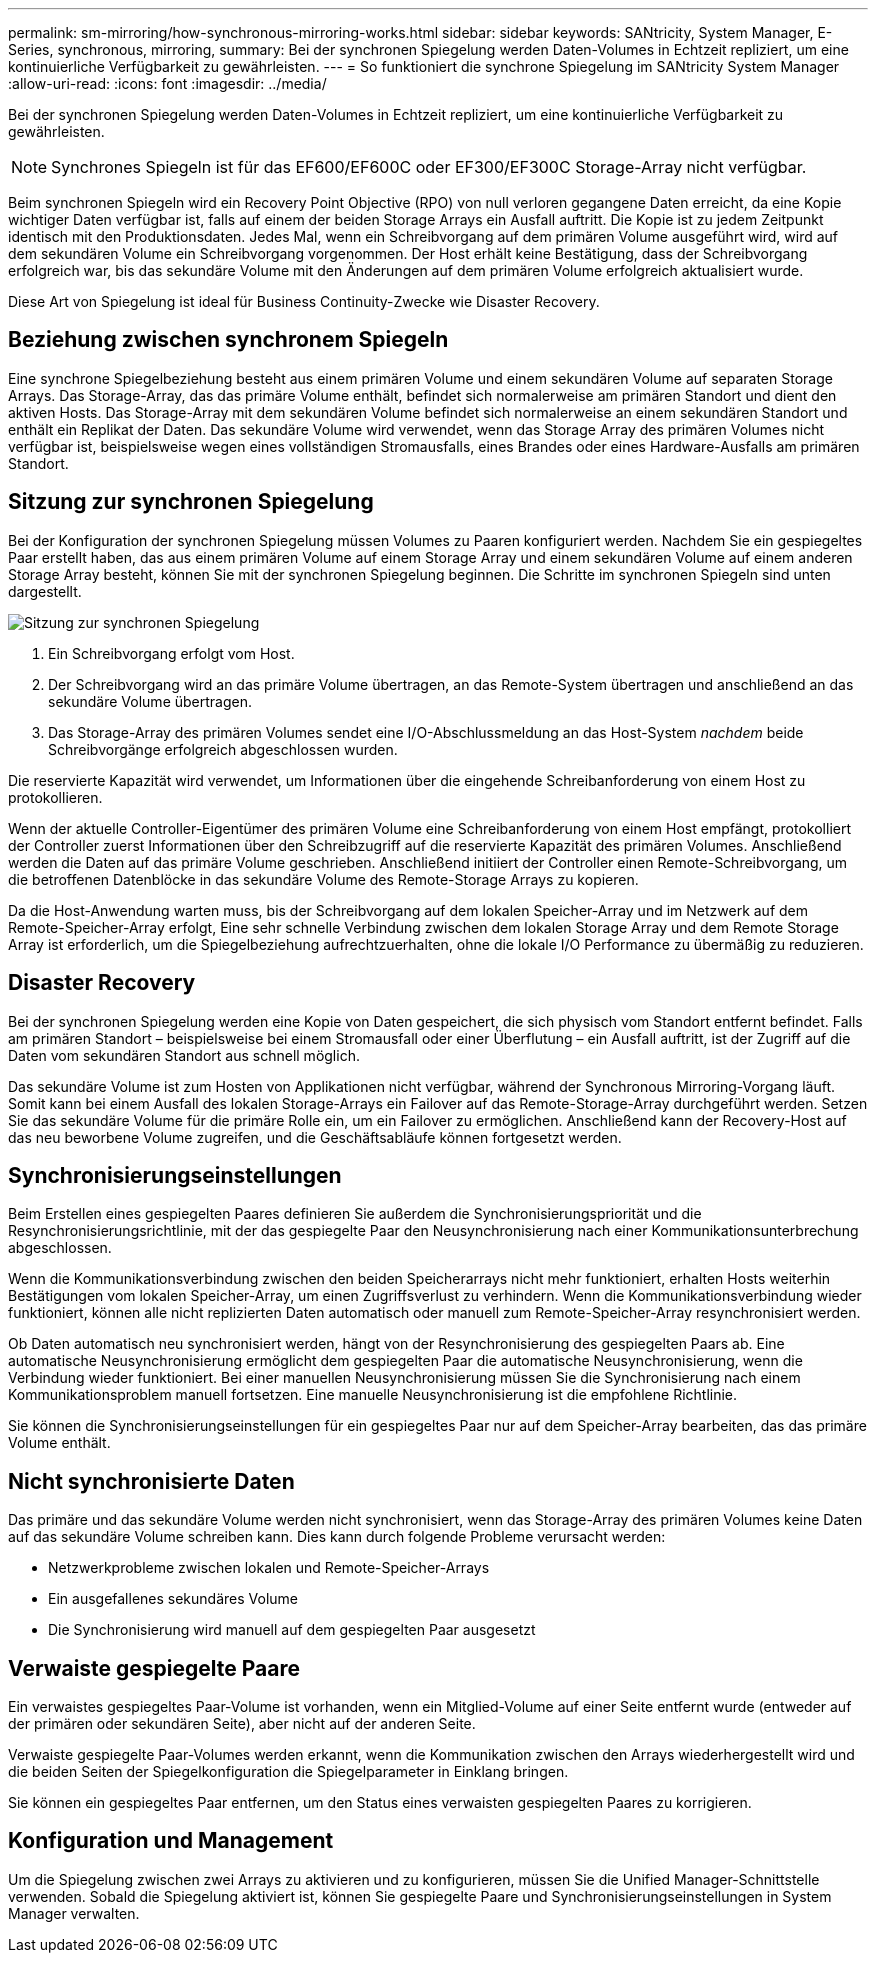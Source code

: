 ---
permalink: sm-mirroring/how-synchronous-mirroring-works.html 
sidebar: sidebar 
keywords: SANtricity, System Manager, E-Series, synchronous, mirroring, 
summary: Bei der synchronen Spiegelung werden Daten-Volumes in Echtzeit repliziert, um eine kontinuierliche Verfügbarkeit zu gewährleisten. 
---
= So funktioniert die synchrone Spiegelung im SANtricity System Manager
:allow-uri-read: 
:icons: font
:imagesdir: ../media/


[role="lead"]
Bei der synchronen Spiegelung werden Daten-Volumes in Echtzeit repliziert, um eine kontinuierliche Verfügbarkeit zu gewährleisten.

[NOTE]
====
Synchrones Spiegeln ist für das EF600/EF600C oder EF300/EF300C Storage-Array nicht verfügbar.

====
Beim synchronen Spiegeln wird ein Recovery Point Objective (RPO) von null verloren gegangene Daten erreicht, da eine Kopie wichtiger Daten verfügbar ist, falls auf einem der beiden Storage Arrays ein Ausfall auftritt. Die Kopie ist zu jedem Zeitpunkt identisch mit den Produktionsdaten. Jedes Mal, wenn ein Schreibvorgang auf dem primären Volume ausgeführt wird, wird auf dem sekundären Volume ein Schreibvorgang vorgenommen. Der Host erhält keine Bestätigung, dass der Schreibvorgang erfolgreich war, bis das sekundäre Volume mit den Änderungen auf dem primären Volume erfolgreich aktualisiert wurde.

Diese Art von Spiegelung ist ideal für Business Continuity-Zwecke wie Disaster Recovery.



== Beziehung zwischen synchronem Spiegeln

Eine synchrone Spiegelbeziehung besteht aus einem primären Volume und einem sekundären Volume auf separaten Storage Arrays. Das Storage-Array, das das primäre Volume enthält, befindet sich normalerweise am primären Standort und dient den aktiven Hosts. Das Storage-Array mit dem sekundären Volume befindet sich normalerweise an einem sekundären Standort und enthält ein Replikat der Daten. Das sekundäre Volume wird verwendet, wenn das Storage Array des primären Volumes nicht verfügbar ist, beispielsweise wegen eines vollständigen Stromausfalls, eines Brandes oder eines Hardware-Ausfalls am primären Standort.



== Sitzung zur synchronen Spiegelung

Bei der Konfiguration der synchronen Spiegelung müssen Volumes zu Paaren konfiguriert werden. Nachdem Sie ein gespiegeltes Paar erstellt haben, das aus einem primären Volume auf einem Storage Array und einem sekundären Volume auf einem anderen Storage Array besteht, können Sie mit der synchronen Spiegelung beginnen. Die Schritte im synchronen Spiegeln sind unten dargestellt.

image::../media/sam-1130-dwg-sync-mirroring-session.gif[Sitzung zur synchronen Spiegelung]

. Ein Schreibvorgang erfolgt vom Host.
. Der Schreibvorgang wird an das primäre Volume übertragen, an das Remote-System übertragen und anschließend an das sekundäre Volume übertragen.
. Das Storage-Array des primären Volumes sendet eine I/O-Abschlussmeldung an das Host-System _nachdem_ beide Schreibvorgänge erfolgreich abgeschlossen wurden.


Die reservierte Kapazität wird verwendet, um Informationen über die eingehende Schreibanforderung von einem Host zu protokollieren.

Wenn der aktuelle Controller-Eigentümer des primären Volume eine Schreibanforderung von einem Host empfängt, protokolliert der Controller zuerst Informationen über den Schreibzugriff auf die reservierte Kapazität des primären Volumes. Anschließend werden die Daten auf das primäre Volume geschrieben. Anschließend initiiert der Controller einen Remote-Schreibvorgang, um die betroffenen Datenblöcke in das sekundäre Volume des Remote-Storage Arrays zu kopieren.

Da die Host-Anwendung warten muss, bis der Schreibvorgang auf dem lokalen Speicher-Array und im Netzwerk auf dem Remote-Speicher-Array erfolgt, Eine sehr schnelle Verbindung zwischen dem lokalen Storage Array und dem Remote Storage Array ist erforderlich, um die Spiegelbeziehung aufrechtzuerhalten, ohne die lokale I/O Performance zu übermäßig zu reduzieren.



== Disaster Recovery

Bei der synchronen Spiegelung werden eine Kopie von Daten gespeichert, die sich physisch vom Standort entfernt befindet. Falls am primären Standort – beispielsweise bei einem Stromausfall oder einer Überflutung – ein Ausfall auftritt, ist der Zugriff auf die Daten vom sekundären Standort aus schnell möglich.

Das sekundäre Volume ist zum Hosten von Applikationen nicht verfügbar, während der Synchronous Mirroring-Vorgang läuft. Somit kann bei einem Ausfall des lokalen Storage-Arrays ein Failover auf das Remote-Storage-Array durchgeführt werden. Setzen Sie das sekundäre Volume für die primäre Rolle ein, um ein Failover zu ermöglichen. Anschließend kann der Recovery-Host auf das neu beworbene Volume zugreifen, und die Geschäftsabläufe können fortgesetzt werden.



== Synchronisierungseinstellungen

Beim Erstellen eines gespiegelten Paares definieren Sie außerdem die Synchronisierungspriorität und die Resynchronisierungsrichtlinie, mit der das gespiegelte Paar den Neusynchronisierung nach einer Kommunikationsunterbrechung abgeschlossen.

Wenn die Kommunikationsverbindung zwischen den beiden Speicherarrays nicht mehr funktioniert, erhalten Hosts weiterhin Bestätigungen vom lokalen Speicher-Array, um einen Zugriffsverlust zu verhindern. Wenn die Kommunikationsverbindung wieder funktioniert, können alle nicht replizierten Daten automatisch oder manuell zum Remote-Speicher-Array resynchronisiert werden.

Ob Daten automatisch neu synchronisiert werden, hängt von der Resynchronisierung des gespiegelten Paars ab. Eine automatische Neusynchronisierung ermöglicht dem gespiegelten Paar die automatische Neusynchronisierung, wenn die Verbindung wieder funktioniert. Bei einer manuellen Neusynchronisierung müssen Sie die Synchronisierung nach einem Kommunikationsproblem manuell fortsetzen. Eine manuelle Neusynchronisierung ist die empfohlene Richtlinie.

Sie können die Synchronisierungseinstellungen für ein gespiegeltes Paar nur auf dem Speicher-Array bearbeiten, das das primäre Volume enthält.



== Nicht synchronisierte Daten

Das primäre und das sekundäre Volume werden nicht synchronisiert, wenn das Storage-Array des primären Volumes keine Daten auf das sekundäre Volume schreiben kann. Dies kann durch folgende Probleme verursacht werden:

* Netzwerkprobleme zwischen lokalen und Remote-Speicher-Arrays
* Ein ausgefallenes sekundäres Volume
* Die Synchronisierung wird manuell auf dem gespiegelten Paar ausgesetzt




== Verwaiste gespiegelte Paare

Ein verwaistes gespiegeltes Paar-Volume ist vorhanden, wenn ein Mitglied-Volume auf einer Seite entfernt wurde (entweder auf der primären oder sekundären Seite), aber nicht auf der anderen Seite.

Verwaiste gespiegelte Paar-Volumes werden erkannt, wenn die Kommunikation zwischen den Arrays wiederhergestellt wird und die beiden Seiten der Spiegelkonfiguration die Spiegelparameter in Einklang bringen.

Sie können ein gespiegeltes Paar entfernen, um den Status eines verwaisten gespiegelten Paares zu korrigieren.



== Konfiguration und Management

Um die Spiegelung zwischen zwei Arrays zu aktivieren und zu konfigurieren, müssen Sie die Unified Manager-Schnittstelle verwenden. Sobald die Spiegelung aktiviert ist, können Sie gespiegelte Paare und Synchronisierungseinstellungen in System Manager verwalten.
